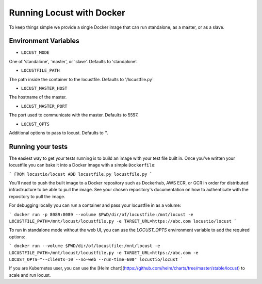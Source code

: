 .. _running-locust-docker:

=================================
Running Locust with Docker
=================================

To keep things simple we provide a single Docker image that can run standalone, as a master, or as a slave.

Environment Variables
---------------------------------------------

- ``LOCUST_MODE``

One of 'standalone', 'master', or 'slave'. Defaults to 'standalone'.

- ``LOCUSTFILE_PATH``

The path inside the container to the locustfile. Defaults to '/locustfile.py`

- ``LOCUST_MASTER_HOST``

The hostname of the master.

- ``LOCUST_MASTER_PORT``

The port used to communicate with the master. Defaults to 5557.

- ``LOCUST_OPTS``

Additional options to pass to locust. Defaults to ''.

Running your tests
---------------------------------------------

The easiest way to get your tests running is to build an image with your test file built in. Once you've
written your locustfile you can bake it into a Docker image with a simple ``Dockerfile``:

```
FROM locustio/locust
ADD locustfile.py locustfile.py
```

You'll need to push the built image to a Docker repository such as Dockerhub, AWS ECR, or GCR in order for
distributed infrastructure to be able to pull the image. See your chosen repository's documentation on how
to authenticate with the repository to pull the image.

For debugging locally you can run a container and pass your locustfile in as a volume:

```
docker run -p 8089:8089 --volume $PWD/dir/of/locustfile:/mnt/locust -e LOCUSTFILE_PATH=/mnt/locust/locustfile.py -e TARGET_URL=https://abc.com locustio/locust
```

To run in standalone mode without the web UI, you can use the `LOCUST_OPTS` environment variable to add the required options:

```
docker run --volume $PWD/dir/of/locustfile:/mnt/locust -e LOCUSTFILE_PATH=/mnt/locust/locustfile.py -e TARGET_URL=https://abc.com -e LOCUST_OPTS="--clients=10 --no-web --run-time=600" locustio/locust
```

If you are Kubernetes user, you can use the [Helm chart](https://github.com/helm/charts/tree/master/stable/locust) to scale and run locust.
